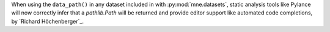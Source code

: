 When using the ``data_path()`` in any dataset included in with :py:mod:`mne.datasets`,
static analysis tools like Pylance will now correctly infer that a `pathlib.Path` will
be returned and provide editor support like automated code completions, by `Richard Höchenberger`_.